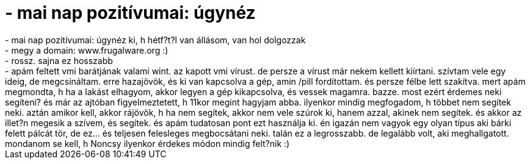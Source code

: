 = - mai nap pozitívumai: úgynéz

:slug: mai_nap_pozitivumai_ugynez
:category: regi
:tags: hu
:date: 2004-09-22T21:24:00Z
++++
- mai nap pozitívumai: úgynéz ki, h hétf?t?l van állásom, van hol dolgozzak<br>- megy a domain: www.frugalware.org :)<br>- rossz. sajna ez hosszabb<br>- apám feltett vmi barátjának valami wint. az kapott vmi vírust. de persze a vírust már nekem kellett kiírtani. szívtam vele egy ideig, de megcsináltam. erre hazajövök, és ki van kapcsolva a gép, amin /pill fordítottam. és persze félbe lett szakítva.  mert apám megmondta, h ha a lakást elhagyom, akkor legyen a gép kikapcsolva, és vessek magamra.  bazze. most ezért érdemes neki segíteni? és már az ajtóban figyelmeztetett, h 11kor megint hagyjam abba. ilyenkor mindig megfogadom, h többet nem segítek neki. aztán amikor kell, akkor rájövök, h ha nem segítek, akkor nem vele szúrok ki, hanem azzal, akinek nem segítek. és akkor az illet?n megesik a szívem, és segítek.  és apám tudatosan pont ezt használja ki. én igazán nem vagyok egy olyan típus aki bárki felett pálcát tör, de ez... és teljesen felesleges megbocsátani neki.  talán ez a legrosszabb. de legalább volt, aki meghallgatott. mondanom se kell, h Noncsy ilyenkor érdekes módon mindig felt?nik :)<br>
++++
